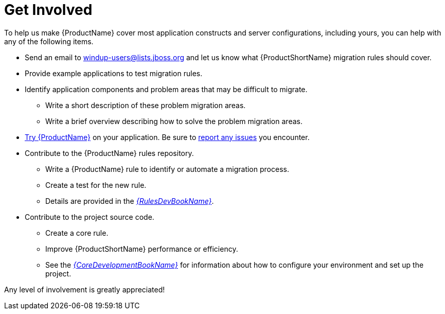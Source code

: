 [[get_involved]]
= Get Involved

To help us make {ProductName} cover most application constructs and server configurations, including yours, you can help with any of the following items.

* Send an email to windup-users@lists.jboss.org and let us know what {ProductShortName} migration rules should cover.
* Provide example applications to test migration rules.
* Identify application components and problem areas that may be difficult to migrate.
** Write a short description of these problem migration areas.
** Write a brief overview describing how to solve the problem migration areas.
* xref:execute[Try {ProductName}] on your application. Be sure to xref:report_issues[report any issues] you encounter.
* Contribute to the {ProductName} rules repository.
** Write a {ProductName} rule to identify or automate a migration process.
** Create a test for the new rule.
** Details are provided in the link:{ProductDocRulesGuideURL}[_{RulesDevBookName}_].
* Contribute to the project source code.
** Create a core rule.
** Improve {ProductShortName} performance or efficiency.
** See the link:{ProductDocCoreGuideURL}[_{CoreDevelopmentBookName}_] for information about how to configure your environment and set up the project.

Any level of involvement is greatly appreciated!
